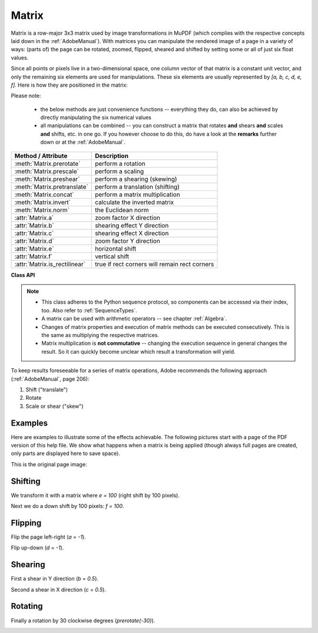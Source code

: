 
.. _Matrix:

==========
Matrix
==========

Matrix is a row-major 3x3 matrix used by image transformations in MuPDF (which complies with the respective concepts laid down in the :ref:`AdobeManual`). With matrices you can manipulate the rendered image of a page in a variety of ways: (parts of) the page can be rotated, zoomed, flipped, sheared and shifted by setting some or all of just six float values.

.. |matrix| image:: images/img-matrix.*

Since all points or pixels live in a two-dimensional space, one column vector of that matrix is a constant unit vector, and only the remaining six elements are used for manipulations. These six elements are usually represented by *[a, b, c, d, e, f]*. Here is how they are positioned in the matrix:

|matrix|

Please note:

    * the below methods are just convenience functions -- everything they do, can also be achieved by directly manipulating the six numerical values
    * all manipulations can be combined -- you can construct a matrix that rotates **and** shears **and** scales **and** shifts, etc. in one go. If you however choose to do this, do have a look at the **remarks** further down or at the :ref:`AdobeManual`.

================================ ==============================================
**Method / Attribute**             **Description**
================================ ==============================================
:meth:`Matrix.prerotate`         perform a rotation
:meth:`Matrix.prescale`          perform a scaling
:meth:`Matrix.preshear`          perform a shearing (skewing)
:meth:`Matrix.pretranslate`      perform a translation (shifting)
:meth:`Matrix.concat`            perform a matrix multiplication
:meth:`Matrix.invert`            calculate the inverted matrix
:meth:`Matrix.norm`              the Euclidean norm
:attr:`Matrix.a`                 zoom factor X direction
:attr:`Matrix.b`                 shearing effect Y direction
:attr:`Matrix.c`                 shearing effect X direction
:attr:`Matrix.d`                 zoom factor Y direction
:attr:`Matrix.e`                 horizontal shift
:attr:`Matrix.f`                 vertical shift
:attr:`Matrix.is_rectilinear`     true if rect corners will remain rect corners
================================ ==============================================

**Class API**

.. class:: Matrix

   .. method:: __init__(self)

   .. method:: __init__(self, zoom-x, zoom-y)

   .. method:: __init__(self, shear-x, shear-y, 1)

   .. method:: __init__(self, a, b, c, d, e, f)

   .. method:: __init__(self, matrix)

   .. method:: __init__(self, degree)

   .. method:: __init__(self, sequence)

      Overloaded constructors.

      Without parameters, the zero matrix *Matrix(0.0, 0.0, 0.0, 0.0, 0.0, 0.0)* will be created.

      *zoom-** and *shear-** specify zoom or shear values (float) and create a zoom or shear matrix, respectively.

      For "matrix" a **new copy** of another matrix will be made.

      Float value "degree" specifies the creation of a rotation matrix which rotates anit-clockwise.

      A "sequence" must be any Python sequence object with exactly 6 float entries (see :ref:`SequenceTypes`).

      *fitz.Matrix(1, 1)*, *fitz.Matrix(0.0)* and *fitz.Matrix(fitz.Identity)* create modifyable versions of the :ref:`Identity` matrix, which looks like *[1, 0, 0, 1, 0, 0]*.

   .. method:: norm()

      *(New in version 1.16.0)*
      
      Return the Euclidean norm of the matrix as a vector.

   .. method:: prerotate(deg)

      Modify the matrix to perform a counter-clockwise rotation for positive *deg* degrees, else clockwise. The matrix elements of an identity matrix will change in the following way:

      *[1, 0, 0, 1, 0, 0] -> [cos(deg), sin(deg), -sin(deg), cos(deg), 0, 0]*.

      :arg float deg: The rotation angle in degrees (use conventional notation based on Pi = 180 degrees).

   .. method:: prescale(sx, sy)

      Modify the matrix to scale by the zoom factors sx and sy. Has effects on attributes *a* thru *d* only: *[a, b, c, d, e, f] -> [a*sx, b*sx, c*sy, d*sy, e, f]*.

      :arg float sx: Zoom factor in X direction. For the effect see description of attribute *a*.

      :arg float sy: Zoom factor in Y direction. For the effect see description of attribute *d*.

   .. method:: preshear(sx, sy)

      Modify the matrix to perform a shearing, i.e. transformation of rectangles into parallelograms (rhomboids). Has effects on attributes *a* thru *d* only: *[a, b, c, d, e, f] -> [c*sy, d*sy, a*sx, b*sx, e, f]*.

      :arg float sx: Shearing effect in X direction. See attribute *c*.

      :arg float sy: Shearing effect in Y direction. See attribute *b*.

   .. method:: pretranslate(tx, ty)

      Modify the matrix to perform a shifting / translation operation along the x and / or y axis. Has effects on attributes *e* and *f* only: *[a, b, c, d, e, f] -> [a, b, c, d, tx*a + ty*c, tx*b + ty*d]*.

      :arg float tx: Translation effect in X direction. See attribute *e*.

      :arg float ty: Translation effect in Y direction. See attribute *f*.

   .. method:: concat(m1, m2)

      Calculate the matrix product *m1 * m2* and store the result in the current matrix. Any of *m1* or *m2* may be the current matrix. Be aware that matrix multiplication is not commutative. So the sequence of *m1*, *m2* is important.

      :arg m1: First (left) matrix.
      :type m1: :ref:`Matrix`

      :arg m2: Second (right) matrix.
      :type m2: :ref:`Matrix`

   .. method:: invert(m = None)

      Calculate the matrix inverse of *m* and store the result in the current matrix. Returns *1* if *m* is not invertible ("degenerate"). In this case the current matrix **will not change**. Returns *0* if *m* is invertible, and the current matrix is replaced with the inverted *m*.

      :arg m: Matrix to be inverted. If not provided, the current matrix will be used.
      :type m: :ref:`Matrix`

      :rtype: int

   .. attribute:: a

      Scaling in X-direction **(width)**. For example, a value of 0.5 performs a shrink of the **width** by a factor of 2. If a < 0, a left-right flip will (additionally) occur.

      :type: float

   .. attribute:: b

      Causes a shearing effect: each *Point(x, y)* will become *Point(x, y - b*x)*. Therefore, looking from left to right, e.g. horizontal lines will be "tilt" -- downwards if b > 0, upwards otherwise (b is the tangens of the tilting angle).

      :type: float

   .. attribute:: c

      Causes a shearing effect: each *Point(x, y)* will become *Point(x - c*y, y)*. Therefore, looking upwards, vertical lines will be "tilt" -- to the left if c > 0, to the right otherwise (c ist the tangens of the tilting angle).

      :type: float

   .. attribute:: d

      Scaling in Y-direction **(height)**. For example, a value of 1.5 performs a stretch of the **height** by 50%. If d < 0, an up-down flip will (additionally) occur.

      :type: float

   .. attribute:: e

      Causes a horizontal shift effect: Each *Point(x, y)* will become *Point(x + e, y)*. Positive (negative) values of *e* will shift right (left).

      :type: float

   .. attribute:: f

      Causes a vertical shift effect: Each *Point(x, y)* will become *Point(x, y - f)*. Positive (negative) values of *f* will shift down (up).

      :type: float

   .. attribute:: is_rectilinear

      Rectilinear means that no shearing is present and that any rotations are integer multiples of 90 degrees. Usually this is used to confirm that (axis-aligned) rectangles before the transformation are still axis-aligned rectangles afterwards.

      :type: bool

.. note::

   * This class adheres to the Python sequence protocol, so components can be accessed via their index, too. Also refer to :ref:`SequenceTypes`.
   * A matrix can be used with arithmetic operators -- see chapter :ref:`Algebra`.
   * Changes of matrix properties and execution of matrix methods can be executed consecutively. This is the same as multiplying the respective matrices.
   * Matrix multiplication is **not commutative** -- changing the execution sequence in general changes the result. So it can quickly become unclear which result a transformation will yield.

To keep results foreseeable for a series of matrix operations, Adobe recommends the following approach (:ref:`AdobeManual`, page 206):

1. Shift ("translate")
2. Rotate
3. Scale or shear ("skew")


Examples
-------------
Here are examples to illustrate some of the effects achievable. The following pictures start with a page of the PDF version of this help file. We show what happens when a matrix is being applied (though always full pages are created, only parts are displayed here to save space).

.. |original| image:: images/img-original.*

This is the original page image:

|original|

Shifting
------------
.. |e100| image:: images/img-e-is-100.*

We transform it with a matrix where *e = 100* (right shift by 100 pixels).

|e100|

.. |f100| image:: images/img-f-is-100.*

Next we do a down shift by 100 pixels: *f = 100*.

|f100|

Flipping
--------------
.. |aminus1| image:: images/img-a-is--1.*

Flip the page left-right (*a = -1*).

|aminus1|

.. |dminus1| image:: images/img-d-is--1.*

Flip up-down (*d = -1*).

|dminus1|

Shearing
----------------
.. |bnull5| image:: images/img-b-is-0.5.*

First a shear in Y direction (*b = 0.5*).

|bnull5|

.. |cnull5| image:: images/img-c-is-0.5.*

Second a shear in X direction (*c = 0.5*).

|cnull5|

Rotating
---------
.. |rot60| image:: images/img-rot-60.*

Finally a rotation by 30 clockwise degrees (*prerotate(-30)*).

|rot60|
